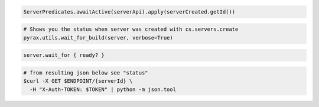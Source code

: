 .. code-block:: csharp

.. code-block:: java

    ServerPredicates.awaitActive(serverApi).apply(serverCreated.getId())

.. code-block:: javascript

.. code-block:: php

.. code-block:: python

  # Shows you the status when server was created with cs.servers.create
  pyrax.utils.wait_for_build(server, verbose=True)

.. code-block:: ruby

    server.wait_for { ready? }

.. code-block:: shell

    # from resulting json below see "status"
    $curl -X GET $ENDPOINT/{serverId} \
      -H "X-Auth-TOKEN: $TOKEN" | python -m json.tool
